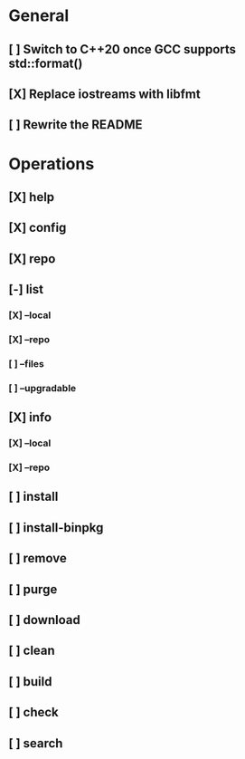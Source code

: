 # TODO List for minipkg2

* General
** [ ] Switch to C++20 once GCC supports std::format()
** [X] Replace iostreams with libfmt
** [ ] Rewrite the README

* Operations
** [X] help
** [X] config
** [X] repo
** [-] list
*** [X] --local
*** [X] --repo
*** [ ] --files
*** [ ] --upgradable
** [X] info
*** [X] --local
*** [X] --repo
** [ ] install
** [ ] install-binpkg
** [ ] remove
** [ ] purge
** [ ] download
** [ ] clean
** [ ] build
** [ ] check
** [ ] search
